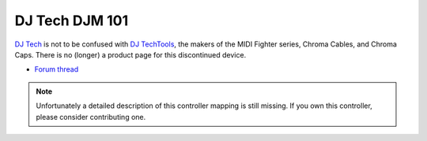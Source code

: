 DJ Tech DJM 101
===============

`DJ Tech <http://www.djtechpro.com/eng/index.php>`__ is not to be
confused with `DJ TechTools <http://djtechtools.com/>`__, the makers of
the MIDI Fighter series, Chroma Cables, and Chroma Caps. There is no
(longer) a product page for this discontinued device.

-  `Forum thread <http://www.mixxx.org/forums/viewtopic.php?f=7&t=3693>`__

.. note::
   Unfortunately a detailed description of this controller mapping is still missing.
   If you own this controller, please consider contributing one.
